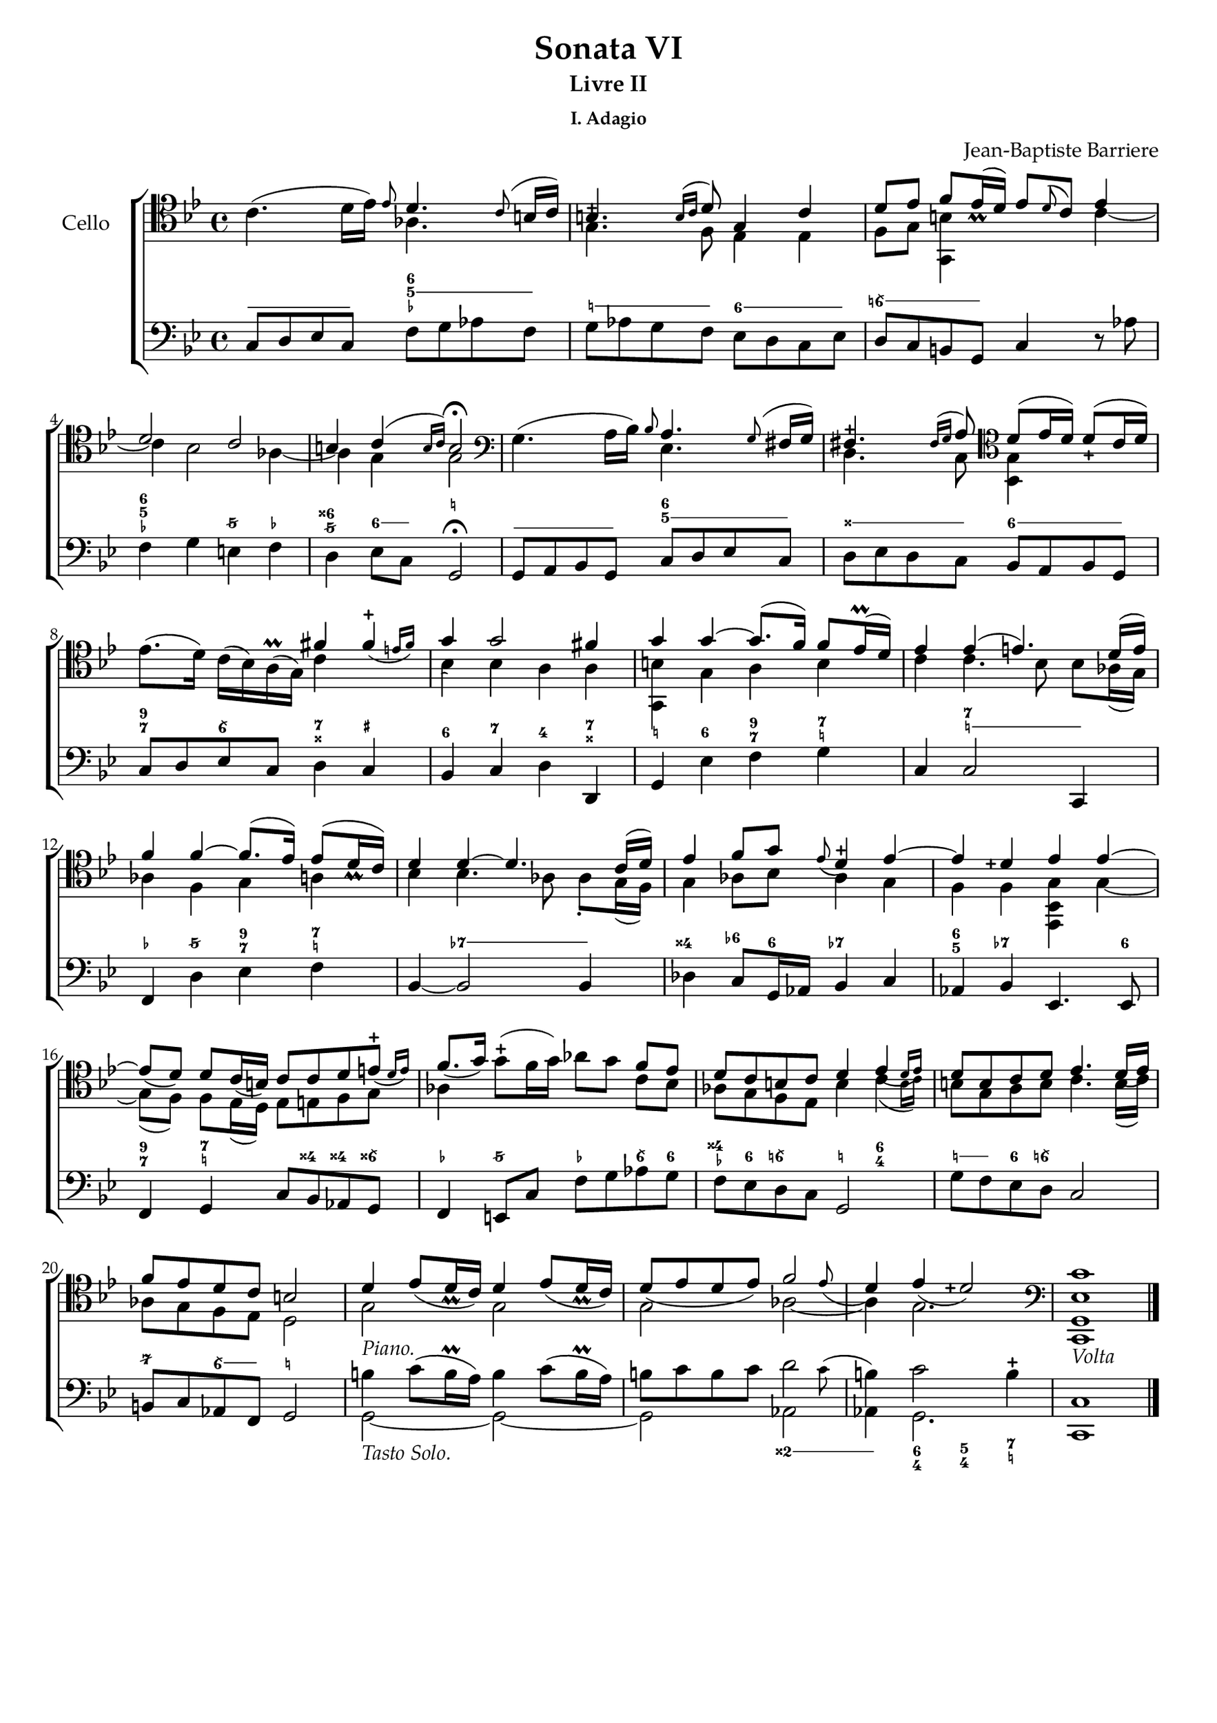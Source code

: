\version "2.24.1"

  \header {
    title = "Sonata VI"
    subtitle = "Livre II"
    subsubtitle = "I. Adagio"
    composer = "Jean-Baptiste Barriere"
    % Remove default LilyPond tagline
    tagline = ##f
  }
  
  \paper {
    #(set-paper-size "c4")
    #(define fonts
      (set-global-fonts
       #:roman "Tex Gyre Pagella"
       ))
  }
  
  global = {
    \key g \minor
    \time 4/4
  }
  
  cello = \relative c {
    \global
    % Music follows here.
    \clef tenor
    c'4.( d16 es) \grace es8 
    << 
      { 
        d4. \grace c8( b16 c) 
      }
      \\
      {
        aes4. s8
      }
    >>
    |
    <<
      {
        b4.\tweak Y-offset #1.5 -+ \grace{b16( c} d8) g,4 c |
        d8 es f es16-\tweak Y-offset #.5 \prall( d) es8 \appoggiatura d c es4 |
        d2 c | b4 c( \grace{b16 c)} b2 \fermata
      }
      \\
      {
        g4. f8 es4 es | f8 g <g, b'>4 s4 c'~ |
        c4 bes2 aes4~ | aes g g2 |
      }
    >>
    % 6
    \clef bass
    g4.(a16 bes) \grace{bes8}
    <<
      {
        a4. \grace g8( fis16 g) |
        fis4. -\tweak Y-offset #2.5 -+ \grace{fis16( g} a8) \clef tenor d( es16 d) d8( \tweak Y-offset #-.25 -+ c16 d) |
      }
      \\
      {
        es,4. s8 |
        d4. c8 <bes g'>4 s4 |
      }
    >>
   ees'8.( d16) c( bes) a\prall( g)
    <<
      { 
        \override Slur.direction = #DOWN
        fis'4 \afterGrace fis-+( { e16[ fis)]} |
        \override Slur.direction = #UP
        g4 g2 fis4 |
        g4 g~ g8.( f16) f8 es16(\prall d) |
        es4 ees( e4.) \override Slur.direction = #UP d16( e) |
        %\revert Slur.direction
        f4 f~ f8.( ees16) ees8( d16 \tweak Y-offset #.25 \prall c) |
        d4 d~ d4. c16( d) |
        \override Slur.direction = #DOWN
        ees4 f8 g8 \grace{ees8(} d4\tweak Y-offset #3 -+) ees~ |
        \revert Slur.direction
        ees d-\tweak Y-offset #1.5 -\tweak X-offset #-1 -+ ees ees~ |
        ees8( d) d c16( b) c8 c d \afterGrace e-+( {d16 e)} |
        f8.( g16) \stemDown g8( -+ f16 g) aes8[ g] \stemUp f[ ees] |
        d8 c b c d4 \afterGrace ees({d16 ees)} |
        d8 b c d ees4. d16( ees) |
        f8 ees d c b2 |
        d4 ees8( d16-\tweak Y-offset #.25 \prall c) d4 ees8( d16-\tweak Y-offset #.25 \prall c) |
        d8( ees d ees) \afterGrace f2 {ees8(} |
        % \once \override Staff.BassFigureAlignmentPositioning.Y-offset = #5
        d4) ees( d2) -\tweak X-offset #-1 -\tweak Y-offset #1.5 -+ |
         \clef bass
      }
    \\
      {
        c4 s4(|
        bes4) bes a a |
        <b g,> g a b |
        c c4.bes8 bes aes16( g) |
        aes4 f g a |
        bes bes4. aes8 aes8-. g16( f) |
        g4 aes8 bes aes4 g |
        f f <ees, bes' g'> g'~ |
        g8( f) f ees16( d) ees8 e f g |
        aes4 s4 s4 c8 bes |
        aes8 g f ees b'4 \afterGrace c( {b16 c)} |
        b8 g a b c4. b16( c) |
        aes8 g f ees d2 |
        g2_\markup { \italic Piano. } g2 |
        g2 aes~ |
        aes4 g2. |
      }
    >>
    <c,, g' ees' c'>1_\markup { \italic Volta } \bar "|."
  }
  
  bcMusic = \relative c {
    \global
    \clef bass
    % Music follows here.
    c8 d es c f g aes f |
    g aes g f es d c es |
    d c b g c4 r8 aes' |
    f4 g e f |
    d es8 c g2\fermata |
    % 6
    g8 a bes g c d es c |
    d es d c bes a bes g |
    c8 d es c d4 c |
    bes4 c d d, |
    g4 ees' f g |
    c,4 c2 c,4 |
    f4 d' ees f |
    bes,4~ bes2 bes4 |
    des4 c8 g16 aes bes4 c |
    aes4 bes ees,4. ees8 |
    f4 g c8 bes aes g |
    f4 e8 c' f g aes g |
    f8 ees d c g2 |
    g'8 f ees d c2 |
    b8 c aes f g2 |
    <<
      {
        \stemDown b'4 c8( b16\prall a) b4 c8( b16\prall a) |
        b8 c b c \afterGrace d2 {c8(} |
        b4) c2 b4-+ |
        c,1 \bar "|."
      }
      \\
      {
        g2~_\markup { \italic "Tasto Solo. "} g2~ |
        g2 aes2 |
        aes4 g2. |
        c,1 \bar "|."
      }
    >>
  }
  
  bcFigures = \figuremode {
    \global
    %\override BassFigureLine.staff-staff-spacing.minimum-distance = 0
    \bassFigureStaffAlignmentUp
    % Figures follow here.
    \bassFigureExtendersOn
    \override Staff.BassFigureAlignmentPositioning.direction = #UP
    \repeat unfold 4 { <_>8 } <6 5 _-> <5> <5> <5> |
    <_! > <_! > <_! > <_! > <6> <6> <6> <6> |
    <6\\!> <6\\!> <6\\!> <6\\!>  s2 |
    <6 5 _->4 s4 <5/> <_-> |
    <6++ 5/> <6>8 <6>8 \once \override Staff.BassFigureAlignmentPositioning.Y-offset = #5 <_!>2 |
    % 6
    \repeat unfold 4 { <_>8 }  <6 5> <5>  <5>  <5> |
    <_++> <_++> <_++> <_++> <6> <6> <6> <6> |
    <9 7>4 <6\\>4 <7 _++>4 <_+>4 |
    <6> <7> <4> <7 _++> |
    <_!>4 <6> <9 7>\once \bassFigureExtendersOff <_ 7 _!> |
    s4 <7 _!>2 <_!>4 |
    <_-> <5/> <9 7>4 <7\! _!>4 |
    s4 <7->2 <7->4 |
    <4++> <6->8 <6> <7->4 s4 |
    <6 5>4 <7->4 s4. <6>8 |
    <9 7>4 <7\! _!> s8 <4++> <4++\!> <6\\++> |
    <_->4 <5/>4 <_-> <6\\>8 <6> |
    <4++ _->8 <6> <6\\!>4 <_!>4 <6 4> |
    <_!>8 <_!> <6> <6\\!> s2 |
    <7/>4 <6\\>8 <6\\>8 <_!>2 |
    s1 |
    s2 \override Staff.BassFigureAlignmentPositioning.direction = #DOWN <2++> | 
    <2++>4 \bassFigureExtendersOff <6 4>4 
    \override Staff.BassFigureAlignmentPositioning.Y-offset = #-6 <5\! 4>
    \override Staff.BassFigureAlignmentPositioning.Y-offset = #-5.5 <7 _!> |
  }
  
  celloPart = \new Staff \with {
    instrumentName = "Cello"
  } { \clef tenor \cello }
  
  % bassoContinuoPart = <<
%     \new Staff \with {
%       instrumentName = "B.C."
%     } { \clef bass \bcMusic }
%     \new FiguredBass \bcFigures
%      
%   >>
  
  \score {
    \new ChoirStaff
    <<
      \celloPart
      % \bassoContinuoPart
      <<
      \new Staff = bassStaff \bcMusic
      \context Staff = bassStaff \bcFigures
      >>
    >>
    \layout { }
  }
